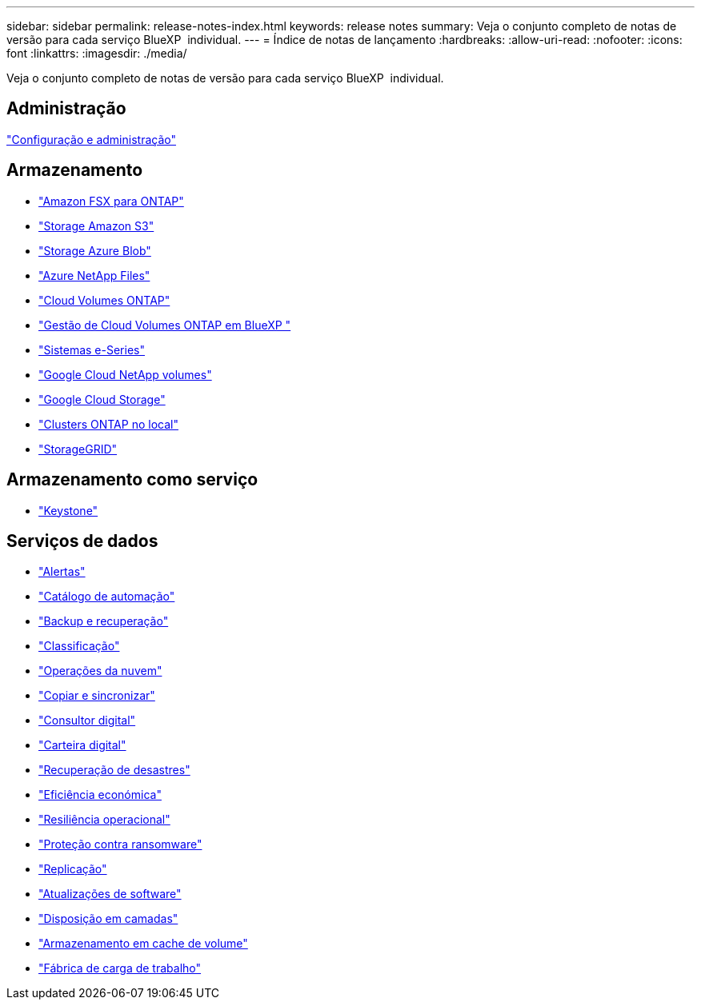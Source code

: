 ---
sidebar: sidebar 
permalink: release-notes-index.html 
keywords: release notes 
summary: Veja o conjunto completo de notas de versão para cada serviço BlueXP  individual. 
---
= Índice de notas de lançamento
:hardbreaks:
:allow-uri-read: 
:nofooter: 
:icons: font
:linkattrs: 
:imagesdir: ./media/


[role="lead"]
Veja o conjunto completo de notas de versão para cada serviço BlueXP  individual.



== Administração

https://docs.netapp.com/us-en/bluexp-setup-admin/whats-new.html["Configuração e administração"^]



== Armazenamento

* https://docs.netapp.com/us-en/bluexp-fsx-ontap/whats-new.html["Amazon FSX para ONTAP"^]
* https://docs.netapp.com/us-en/bluexp-s3-storage/whats-new.html["Storage Amazon S3"^]
* https://docs.netapp.com/us-en/bluexp-blob-storage/index.html["Storage Azure Blob"^]
* https://docs.netapp.com/us-en/bluexp-azure-netapp-files/whats-new.html["Azure NetApp Files"^]
* https://docs.netapp.com/us-en/cloud-volumes-ontap-relnotes/index.html["Cloud Volumes ONTAP"^]
* https://docs.netapp.com/us-en/bluexp-cloud-volumes-ontap/whats-new.html["Gestão de Cloud Volumes ONTAP em BlueXP "^]
* https://docs.netapp.com/us-en/bluexp-e-series/whats-new.html["Sistemas e-Series"^]
* https://docs.netapp.com/us-en/bluexp-google-cloud-netapp-volumes/whats-new.html["Google Cloud NetApp volumes"^]
* https://docs.netapp.com/us-en/bluexp-google-cloud-storage/whats-new.html["Google Cloud Storage"^]
* https://docs.netapp.com/us-en/bluexp-ontap-onprem/whats-new.html["Clusters ONTAP no local"^]
* https://docs.netapp.com/us-en/bluexp-storagegrid/whats-new.html["StorageGRID"^]




== Armazenamento como serviço

* https://docs.netapp.com/us-en/keystone-staas/whats-new.html["Keystone"^]




== Serviços de dados

* https://docs.netapp.com/us-en/bluexp-alerts/whats-new.html["Alertas"^]
* https://docs.netapp.com/us-en/netapp-automation/about/whats-new.html["Catálogo de automação"^]
* https://docs.netapp.com/us-en/bluexp-backup-recovery/whats-new.html["Backup e recuperação"^]
* https://docs.netapp.com/us-en/bluexp-classification/whats-new.html["Classificação"^]
* https://docs.netapp.com/us-en/bluexp-cloud-ops/whats-new.html["Operações da nuvem"^]
* https://docs.netapp.com/us-en/bluexp-copy-sync/whats-new.html["Copiar e sincronizar"^]
* https://docs.netapp.com/us-en/active-iq/reference_new_activeiq.html["Consultor digital"^]
* https://docs.netapp.com/us-en/bluexp-digital-wallet/index.html["Carteira digital"^]
* https://docs.netapp.com/us-en/bluexp-disaster-recovery/release-notes/dr-whats-new.html["Recuperação de desastres"^]
* https://docs.netapp.com/us-en/bluexp-economic-efficiency/release-notes/whats-new.html["Eficiência económica"^]
* https://docs.netapp.com/us-en/bluexp-operational-resiliency/release-notes/whats-new.html["Resiliência operacional"^]
* https://docs.netapp.com/us-en/bluexp-ransomware-protection/whats-new.html["Proteção contra ransomware"^]
* https://docs.netapp.com/us-en/bluexp-replication/whats-new.html["Replicação"^]
* https://docs.netapp.com/us-en/bluexp-software-updates/release-notes/whats-new.html["Atualizações de software"^]
* https://docs.netapp.com/us-en/bluexp-tiering/whats-new.html["Disposição em camadas"^]
* https://docs.netapp.com/us-en/bluexp-volume-caching/release-notes/cache-whats-new.html["Armazenamento em cache de volume"^]
* https://docs.netapp.com/us-en/workload-relnotes/whats-new.html["Fábrica de carga de trabalho"^]

